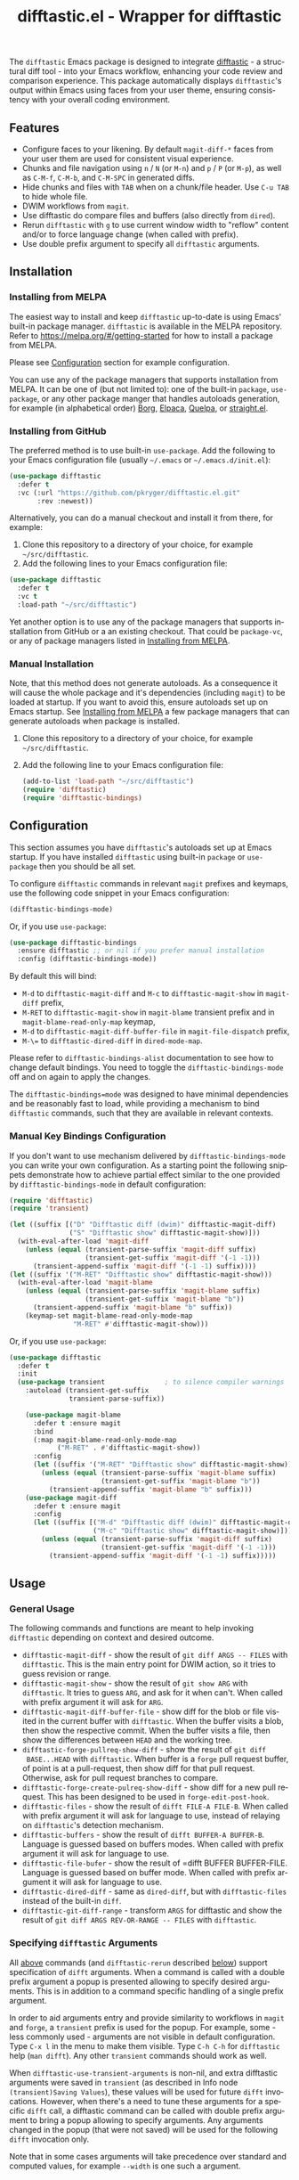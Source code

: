 #+title: difftastic.el - Wrapper for difftastic
#+author: Przemysław Kryger
#+language: en
#+startup: showeverything
#+startup: literallinks
#+options: toc:nil num:nil author:nil

#+html: <a href="https://melpa.org/#/difftastic"><img alt="MELPA" src="https://melpa.org/packages/difftastic-badge.svg"/></a>
#+html: <a href="https://github.com/pkryger/difftastic.el/actions/workflows/test.yml"><img alt="CI Tests" src="https://github.com/pkryger/difftastic.el/actions/workflows/test.yml/badge.svg"/></a>
#+html: <a href="https://coveralls.io/github/pkryger/difftastic.el?branch=main"><img alt="Coveralls" src="https://coveralls.io/repos/github/pkryger/difftastic.el/badge.svg?branch=main"/></a>

The =difftastic= Emacs package is designed to integrate
[[https://github.com/wilfred/difftastic][difftastic]] - a structural diff
tool - into your Emacs workflow, enhancing your code review and comparison
experience.  This package automatically displays =difftastic='s output within
Emacs using faces from your user theme, ensuring consistency with your overall
coding environment.

** Table of Contents                                               :noexport:
:properties:
:toc:      :include all
:end:
:contents:
- [[#features][Features]]
- [[#installation][Installation]]
  - [[#installing-from-melpa][Installing from MELPA]]
  - [[#installing-from-github][Installing from GitHub]]
  - [[#manual-installation][Manual Installation]]
- [[#configuration][Configuration]]
  - [[#manual-key-bindings-configuration][Manual Key Bindings Configuration]]
- [[#usage][Usage]]
  - [[#general-usage][General Usage]]
  - [[#specifying-difftastic-arguments][Specifying difftastic Arguments]]
  - [[#difftastic-mode-commands][difftastic-mode Commands]]
- [[#customization][Customization]]
  - [[#face-customization][Face Customization]]
  - [[#window-management][Window Management]]
  - [[#difftastic-mode-behavior][difftastic-mode Behavior]]
- [[#contributing][Contributing]]
  - [[#testing][Testing]]
  - [[#documentation-autoring][Documentation Autoring]]
:end:

** Features
:properties:
:custom_id: features
:end:
- Configure faces to your likening.  By default =magit-diff-*= faces from your
  user them are used for consistent visual experience.
- Chunks and file navigation using ~n~ / ~N~ (or ~M-n~) and ~p~ / ~P~ (or
  ~M-p~), as well as ~C-M-f~, ~C-M-b~, and ~C-M-SPC~ in generated diffs.
- Hide chunks and files with ~TAB~ when on a chunk/file header.  Use ~C-u TAB~
  to hide whole file.
- DWIM workflows from =magit=.
- Use difftastic do compare files and buffers (also directly from =dired=).
- Rerun =difftastic= with ~g~ to use current window width to "reflow" content
  and/or to force language change (when called with prefix).
- Use double prefix argument to specify all =difftastic= arguments.

** Installation
:properties:
:custom_id: installation
:end:
*** Installing from MELPA
:properties:
:custom_id: installing-from-melpa
:end:
The easiest way to install and keep =difftastic= up-to-date is using Emacs'
built-in package manager.  =difftastic= is available in the MELPA
repository.  Refer to https://melpa.org/#/getting-started for how to install a
package from MELPA.

Please see [[#configuration][Configuration]] section for example configuration.

You can use any of the package managers that supports installation from MELPA.
It can be one of (but not limited to): one of the built-in =package=,
=use-package=, or any other package manger that handles autoloads generation,
for example (in alphabetical order)
[[https://github.com/emacscollective/borg][Borg]],
[[https://github.com/progfolio/elpaca][Elpaca]],
[[https://github.com/quelpa/quelpa][Quelpa]], or
[[https://github.com/radian-software/straight.el][straight.el]].


*** Installing from GitHub
:properties:
:custom_id: installing-from-github
:end:
The preferred method is to use built-in =use-package=.  Add the following to
your Emacs configuration file (usually =~/.emacs= or =~/.emacs.d/init.el=):

#+begin_src emacs-lisp :results value silent
(use-package difftastic
  :defer t
  :vc (:url "https://github.com/pkryger/difftastic.el.git"
       :rev :newest))
#+end_src

Alternatively, you can do a manual checkout and install it from there, for
example:

1. Clone this repository to a directory of your choice, for example
   =~/src/difftastic=.
2. Add the following lines to your Emacs configuration file:

#+begin_src emacs-lisp :results value silent
(use-package difftastic
  :defer t
  :vc t
  :load-path "~/src/difftastic")
#+end_src

Yet another option is to use any of the package managers that supports
installation from GitHub or a an existing checkout.  That could be
=package-vc=, or any of package managers listed in
[[#installing-from-melpa][Installing from MELPA]].

*** Manual Installation
:properties:
:custom_id: manual-installation
:end:
Note, that this method does not generate autoloads.  As a consequence it will
cause the whole package and it's dependencies (including =magit=) to be loaded
at startup.  If you want to avoid this, ensure autoloads set up on Emacs
startup.  See [[#installing-from-melpa][Installing from MELPA]] a few package
managers that can generate autoloads when package is installed.

1. Clone this repository to a directory of your choice, for example
   =~/src/difftastic=.
2. Add the following line to your Emacs configuration file:

 #+begin_src emacs-lisp :results value silent
(add-to-list 'load-path "~/src/difftastic")
(require 'difftastic)
(require 'difftastic-bindings)
 #+end_src

** Configuration
:properties:
:custom_id: configuration
:end:
This section assumes you have =difftastic='s autoloads set up at Emacs startup.
If you have installed =difftastic= using built-in =package= or =use-package=
then you should be all set.

To configure =difftastic= commands in relevant =magit= prefixes and keymaps,
use the following code snippet in your Emacs configuration:

#+begin_src emacs-lisp :results value silent
(difftastic-bindings-mode)
#+end_src

Or, if you use =use-package=:

#+begin_src emacs-lisp :results value silent
(use-package difftastic-bindings
  :ensure difftastic ;; or nil if you prefer manual installation
  :config (difftastic-bindings-mode))
#+end_src

By default this will bind:
  - ~M-d~ to =difftastic-magit-diff= and ~M-c~ to =difftastic-magit-show= in
    =magit-diff= prefix,
  - ~M-RET~ to =difftastic-magit-show= in =magit-blame= transient prefix and in
    =magit-blame-read-only-map= keymap,
  - ~M-d~ to =difftastic-magit-diff-buffer-file= in =magit-file-dispatch=
    prefix,
  - ~M-\=~ to =difftastic-dired-diff= in =dired-mode-map=.

Please refer to =difftastic-bindings-alist= documentation to see how to change
default bindings.  You need to toggle the =difftastic-bindings-mode= off and on
again to apply the changes.

The =difftastic-bindings=mode= was designed to have minimal dependencies and be
reasonably fast to load, while providing a mechanism to bind =difftastic=
commands, such that they are available in relevant contexts.

*** Manual Key Bindings Configuration
:properties:
:custom_id: manual_key_Bindings_configuration
:end:

If you don't want to use mechanism delivered by =difftastic-bindings-mode= you
can write your own configuration.  As a starting point the following snippets
demonstrate how to achieve partial effect similar to the one provided by
=difftastic-bindings-mode= in default configuration:

#+begin_src emacs-lisp :results value silent
(require 'difftastic)
(require 'transient)

(let ((suffix [("D" "Difftastic diff (dwim)" difftastic-magit-diff)
               ("S" "Difftastic show" difftastic-magit-show)]))
  (with-eval-after-load 'magit-diff
    (unless (equal (transient-parse-suffix 'magit-diff suffix)
                   (transient-get-suffix 'magit-diff '(-1 -1)))
      (transient-append-suffix 'magit-diff '(-1 -1) suffix))))
(let ((suffix '("M-RET" "Difftastic show" difftastic-magit-show)))
  (with-eval-after-load 'magit-blame
    (unless (equal (transient-parse-suffix 'magit-blame suffix)
                   (transient-get-suffix 'magit-blame "b"))
      (transient-append-suffix 'magit-blame "b" suffix))
    (keymap-set magit-blame-read-only-mode-map
                "M-RET" #'difftastic-magit-show)))
#+end_src

Or, if you use =use-package=:

#+begin_src emacs-lisp :results value silent
(use-package difftastic
  :defer t
  :init
  (use-package transient               ; to silence compiler warnings
    :autoload (transient-get-suffix
               transient-parse-suffix))

    (use-package magit-blame
      :defer t :ensure magit
      :bind
      (:map magit-blame-read-only-mode-map
            ("M-RET" . #'difftastic-magit-show))
      :config
      (let ((suffix '("M-RET" "Difftastic show" difftastic-magit-show)))
        (unless (equal (transient-parse-suffix 'magit-blame suffix)
                       (transient-get-suffix 'magit-blame "b"))
          (transient-append-suffix 'magit-blame "b" suffix)))
    (use-package magit-diff
      :defer t :ensure magit
      :config
      (let ((suffix [("M-d" "Difftastic diff (dwim)" difftastic-magit-diff)
                     ("M-c" "Difftastic show" difftastic-magit-show)]))
        (unless (equal (transient-parse-suffix 'magit-diff suffix)
                       (transient-get-suffix 'magit-diff '(-1 -1)))
          (transient-append-suffix 'magit-diff '(-1 -1) suffix)))))
#+end_src

** Usage
:properties:
:custom_id: usage
:end:

*** General Usage
:properties:
:custom_id: general-usage
:end:

The following commands and functions are meant to help invoking =difftastic=
depending on context and desired outcome.

- =difftastic-magit-diff= - show the result of =git diff ARGS -- FILES= with
  =difftastic=.  This is the main entry point for DWIM action, so it tries to
  guess revision or range.
- =difftastic-magit-show= - show the result of =git show ARG= with
  =difftastic=.  It tries to guess =ARG=, and ask for it when can't. When
  called with prefix argument it will ask for =ARG=.
- =difftastic-magit-diff-buffer-file= - show diff for the blob or file visited
  in the current buffer with =difftastic=.  When the buffer visits a blob, then
  show the respective commit.  When the buffer visits a file, then show the
  differences between ~HEAD~ and the working tree.
- =difftastic-forge-pullreq-show-diff= - show the result of =git diff
  BASE...HEAD= with =difftastic=.  When buffer is a =forge= pull request
  buffer, of point is at a pull-request, then show diff for that pull request.
  Otherwise, ask for pull request branches to compare.
- =difftastic-forge-create-pulreq-show-diff= - show diff for a new pull
  request.  This has been designed to be used in =forge-edit-post-hook=.
- =difftastic-files= - show the result of =difft FILE-A FILE-B=.  When called
  with prefix argument it will ask for language to use, instead of relaying on
  =difftastic='s detection mechanism.
- =difftastic-buffers= - show the result of =difft BUFFER-A BUFFER-B=.
  Language is guessed based on buffers modes.  When called with prefix argument
  it will ask for language to use.
- =difftastic-file-bufer= - show the result of =difft BUFFER BUFFER-FILE.
  Language is guessed based on buffer mode.  When called with prefix argument
  it will ask for language to use.
- =difftastic-dired-diff= - same as =dired-diff=, but with =difftastic-files=
  instead of the built-in =diff=.
- =difftastic-git-diff-range= - transform =ARGS= for difftastic and show the
  result of =git diff ARGS REV-OR-RANGE -- FILES= with =difftastic=.

*** Specifying =difftastic= Arguments
:properties:
:custom_id: specifying-difftastic-arguments
:end:

All [[#general-usage][above]] commands (and =difftastic-rerun= described
[[#difftastic-mode-commands][below]]) support specification of =difft=
arguments.  When a command is called with a double prefix argument a popup is
presented allowing to specify desired arguments.  This is in addition to a
command specific handling of a single prefix argument.

In order to aid arguments entry and provide similarity to workflows in =magit=
and =forge=, a =transient= prefix is used for the popup.  For example, some -
less commonly used - arguments are not visible in default configuration.  Type
~C-x l~ in the menu to make them visible.  Type ~C-h C-h~ for =difftastic= help
(=man difft=).  Any other =transient= commands should work as well.

When =difftastic-use-transient-arguments= is non-nil, and extra difftastic
arguments were saved in =transient= (as described in Info node
=(transient)Saving Values=), these values will be used for future =difft=
invocations.  However, when there's a need to tune these arguments for a
specific =difft= call, a difftastic command can be called with double prefix
argument to bring a popup allowing to specify arguments.  Any arguments changed
in the popup (that were not saved) will be used for the following =difft=
invocation only.

Note that in some cases arguments will take precedence over standard and
computed values, for example =--width= is one such a argument.

*** =difftastic-mode= Commands
:properties:
:custom_id: difftastic-mode-commands
:end:
When a buffer shows =difftastic= output the following commands can be
used.  Commands are followed by their default keybindings (in parenthesis).

- =difftastic-rerun= (~g~) - rerun difftastic for the current buffer.  It runs
  difftastic again in the current buffer, but respects the window
  configuration.  It uses =difftastic-rerun-requested-window-width-function=
  which, by default, returns current window width (instead of
  =difftastic-requested-window-width-function=).  It will also reuse current
  buffer and will not call =difftastic-display-buffer-function=.  When called
  with prefix argument it will ask for language to use.
- =difftastic-next-chunk= (~n~), =difftastic-next-file= (~N~ or ~M-n~) - move
  point to a next logical chunk or a next file respectively.
- =difftastic-previous-chunk= (~p~), =difftastic-previous-file= (~P~ or
  ~M-p~) - move point to a previous logical chunk or a previous file
  respectively.
- =difftastic-toggle-chunk= (~TAB~ or ~C-i~) - toggle visibility of a chunk at
  point.  The point has to be in a chunk header.  When called with a prefix
  toggle all file chunks from the header to the end of the file.  See also
  =difftastic-hide-chunk= and =difftastic-show-chunk=.
- =forward-sexp= (~C-M-f~) - move point to end of current chunk or to an end of
  next chunk when point is already at the end of the chunk.  When called with
  argument move by that many chunks.  Binding is from a default =global-map=.
- =backward-sexp= (~C-M-b~) - move point to beginning of current chunk or to a
  beginning of previous chunk when point is already at the beginning of the
  chunk.  When called with argument move by that many chunks.  Binding is from
  a default =global-map=.
- =mark-sexp= (~C-M-SPC~) - set mark and move point to end of current chunk or
  to an end of next chunk when point is already at the end of the chunk.  When
  called with argument move by that many chunks.  Binding is from a default
  =global-map=.
- =difftastic-diff-visit-file= (~RET~),
  =difftastic-diff-visit-file-other-window=,
  =difftastic-diff-visit-file-other-frame= - from a diff visit appropriate
  version of a chunk file.  This has been modeled after
  =magit-diff-visit-file=, but there are some differences, please see
  documentation for =difftastic-diff-visit-file=.
- =difftastic-diff-visit-worktree-file= (~C-RET~, ~C-j~),
  =difftastic-diff-visit-worktree-file-other-window=,
  =difftastic-diff-visit-worktree-file-other-frame= - from a diff visit
  appropriate version of a chunk file.  This has been modeled after
  =magit-diff-visit-worktree-file=, but there are some differences, please see
  documentation for =difftastic-diff-visit-worktree-file=.

** Customization
:properties:
:custom_id: customization
:end:
*** Face Customization
:properties:
:custom_id: face-customization
:end:
You can customize the appearance of =difftastic= output by adjusting the faces
used for highlighting.  To customize a faces, use the following code snippet in
your configuration:

#+begin_src emacs-lisp :results value silent
;; Customize faces used to display difftastic output.
(setq difftastic-normal-colors-vector
  (vector
   ;; use black face from `ansi-color'
   (aref ansi-color-normal-colors-vector 0)
   ;; use face for removed marker from `difftastic'
   (aref difftastic-normal-colors-vector 1)
   ;; use face for added marker from `difftastic'
   (aref difftastic-normal-colors-vector 2)
   'my-section-face
   'my-comment-face
   'my-string-face
   'my-warning-face
   ;; use white face from `ansi-color'
   (aref ansi-color-normal-colors-vector 7)))

;; Customize highlight faces
(setq difftastic-highlight-alist
  `((,(aref difftastic-normal-colors-vector 2) . my-added-highlight)
    (,(aref difftastic-normal-colors-vector 1) . my-removed-highlight)))

;; Disable highlight faces (use difftastic's default)
(setq difftastic-highlight-alist nil)
#+end_src

*** Window Management
:properties:
:custom_id: window-management
:end:
The =difftastic= relies on the =difft= command line tool to produce an output
that can be displayed in an Emacs buffer window.  In short: it runs the
=difft=, converts ANSI codes into user defined colors and displays it in
window.  The =difft= can be instructed with a hint to help it produce a content
that can fit into user output, by specifying a requested width.  However, the
latter is not always respected.

The =difftastic= provides a few variables to let you customize these aspects of
interaction with =difft=:
- =difftastic-requested-window-width-function= - this function is called for a
  first (i.e., not a rerun) call to =difft=.  It shall return the requested
  width of the output.  For example this can be a half of a current frame (or a
  window) if the output is meant to be presented side by side.
- =difftastic-rerun-requested-window-width-function= - this function is called
  for a rerun (i.e., not a first) call to =difft=.  It shall return requested
  window width of the output.  For example this can be a current window width if
  the output is meant to fill the whole window.
- =difftastic-display-buffer-function= - this function is called after a first
  call to =difft=.  It is meant to select an appropriate Emacs mechanism to
  display the =difft= output.

*** =difftastic-mode= Behavior
:properties:
:custom_id: difftastic-mode-behavior
:end:
- =difftastic-visibility-indicator= - controls whether and how to show
  hidden/visible chunk/files.
- =difftastic-buttonize-urls= - controls whether to transform URLs into buttons
  in difftastic buffers.
- =difftastic-diff-visit-avoid-head-blob= - controls whether to avoid visiting
  blob of a =HEAD= revision when visiting file form a =difftastic-mode= buffer.

** Contributing
:properties:
:custom_id: contributing
:end:
Contributions are welcome! Feel free to submit issues and pull requests on the
[[https://github.com/pkryger/difftastic.el][GitHub repository]].

*** Testing
:properties:
:custom_id: testing
:end:
When creating a pull request make sure all tests in
[[file:test/difftastic.t.el]] are passing.  When adding a new functionality,
please strive to add tests for it as well.

This repository uses a [[https://github.com/pkryger/el-mock.el][custom fork of
=el-mock=]] which has a few more features and some slight semantic differences.
Please make sure you're using that fork before you report issues with tests.

To run tests interactively:
- open the [[file:test/difftastic.t.el]]
- type ~M-x eval-buffer <RET>~
- open the [[file:test/difftastic-bindings.t.el]]
- type ~M-x eval-buffer <RET>~
- type ~M-x ert <RET> t <RET>~

Alternatively you can use [[https://github.com/cask/cask][Cask]] to run tests
in batch mode.  There's a convenience [[file:Makefile]] with a =test= target,
so you can just type ~make test~.

It seems that byte compilation interferres with
[[https://github.com/rejeep/el-mock.el][el-mock]].  In order to get the tests
to pass you may need to:
- type ~M-x eval-buffer <RET>~ in [[file:difftastic.el]] and in
  [[file:difftastic-bindings.el]] when running test interactively with ~M-x
  <RET> ert <RET>~,
- remove all ~.elc~ files in the development directory when running tests in
  batch mode.

This repository uses [[https://coveralls.io][Coveralls]] to track test
coverage.  After a PR has been approved for a Gighub Action run, a report will
be published [[https://coveralls.io/github/pkryger/difftastic.el][Coveralls
difftastic repo]].  Please check it out if there's no outstanding relevant
lines.

You can run all checks performed by Github Actions, by typing: ~make
bytecompile lint relint checkdoc commentary test~.

*** Documentation Autoring
:properties:
:custom_id: documentation-authoring
:end:
This package uses the following packages to help with documentation authoring:

- [[https://github.com/pkryger/org-commentary.el][org-commentary.el]] (which is
  different from the one available on MELPA!) to generate and validate
  commentary section in =difftastic.el=.  Please see the package documentation
  for usage instructions.

- [[https://github.com/alphapapa/org-make-toc][org-make-toc]] to generate and
  validate table of contents in the =README.org= file.

Appropriate functions from both of these packages are added to
=after-save-hook= and =before-save-hook= respectively, when packages are
available in user's Emacs (see =dir-locals.el=).

** Acknowledgments                                                 :noexport:
:properties:
:custom_id: acknowledgments
:end:
This package was inspired by the need for an integration of =difftastic= within
Emacs, enhancing the code review process for developers.

This work is based on Tassilo Horn's
[[https://tsdh.org/posts/2022-08-01-difftastic-diffing-with-magit.html][blog
entry]].

=magit-diff= keybindings and a concept of updating faces comes from a Shiv
Jha-Mathur's [[https://shivjm.blog/better-magit-diffs/][blog entry]].

This all has been strongly influenced by - a class in itself -
[[https://github.com/magit/magit][Magit]] and
[[https://github.com/magit/transient][Transient]] Emacs packages by Jonas
Bernoulli.

** Similar Packages                                                :noexport:
:properties:
:custom_id: similar-packages
:end:
*** Diff ANSI
:properties:
:custom_id: diff-ansi
:end:
There's a [[https://codeberg.org/ideasman42/emacs-diff-ansi][diff-ansi]]
package available.  I haven't spent much time on it, but at a first glance it
doesn't seem that it supports =difftastic= out of box.  Perhaps it is possible
to configure it to support =difftastic= as a custom tool.

** License                                                         :noexport:
:properties:
:custom_id: license
:end:
This package is licensed under the
[[https://www.gnu.org/licenses/gpl-3.0.en.html][GPLv3 License]].

--------------

Happy coding! If you encounter any issues or have suggestions for improvements,
please don't hesitate to reach out on the
[[https://github.com/pkryger/difftastic.el][GitHub repository]].  Your feedback
is highly appreciated.

# LocalWords: MELPA DWIM
